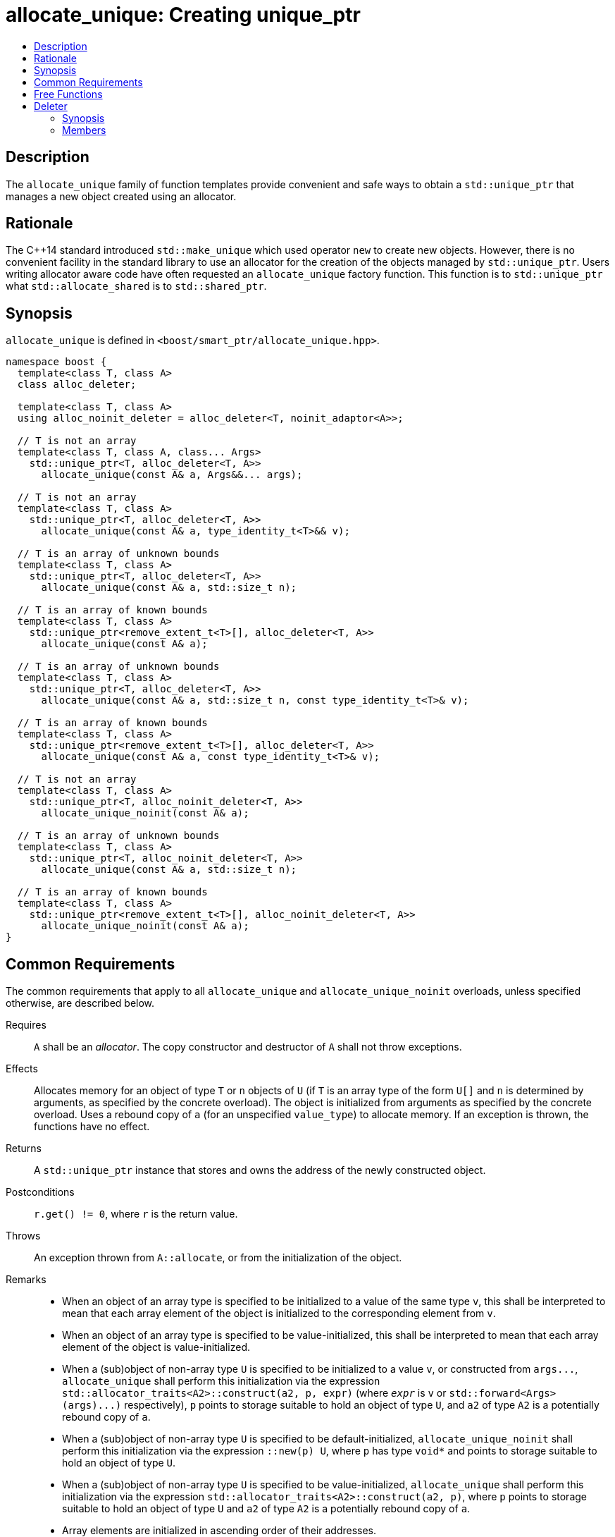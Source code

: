 ////
Copyright 2019 Glen Joseph Fernandes (glenjofe@gmail.com)

Distributed under the Boost Software License, Version 1.0.

See accompanying file LICENSE_1_0.txt or copy at
http://www.boost.org/LICENSE_1_0.txt
////

[#allocate_unique]
# allocate_unique: Creating unique_ptr
:toc:
:toc-title:
:idprefix: allocate_unique_

## Description

The `allocate_unique` family of function templates provide convenient and safe
ways to obtain a `std::unique_ptr` that manages a new object created using an
allocator.

## Rationale

The {cpp}14 standard introduced `std::make_unique` which used operator `new` to
create new objects. However, there is no convenient facility in the standard
library to use an allocator for the creation of the objects managed by
`std::unique_ptr`. Users writing allocator aware code have often requested an
`allocate_unique` factory function. This function is to `std::unique_ptr` what
`std::allocate_shared` is to `std::shared_ptr`.

## Synopsis

`allocate_unique` is defined in `<boost/smart_ptr/allocate_unique.hpp>`.

[subs=+quotes]
```
namespace boost {
  template<class T, class A>
  class alloc_deleter;

  template<class T, class A>
  using alloc_noinit_deleter = alloc_deleter<T, noinit_adaptor<A>>;

  `// T is not an array`
  template<class T, class A, class... Args>
    std::unique_ptr<T, alloc_deleter<T, A>>
      allocate_unique(const A& a, Args&&... args);

  `// T is not an array`
  template<class T, class A>
    std::unique_ptr<T, alloc_deleter<T, A>>
      allocate_unique(const A& a, type_identity_t<T>&& v);

  `// T is an array of unknown bounds`
  template<class T, class A>
    std::unique_ptr<T, alloc_deleter<T, A>>
      allocate_unique(const A& a, std::size_t n);

  `// T is an array of known bounds`
  template<class T, class A>
    std::unique_ptr<remove_extent_t<T>[], alloc_deleter<T, A>>
      allocate_unique(const A& a);

  `// T is an array of unknown bounds`
  template<class T, class A>
    std::unique_ptr<T, alloc_deleter<T, A>>
      allocate_unique(const A& a, std::size_t n, const type_identity_t<T>& v);

  `// T is an array of known bounds`
  template<class T, class A>
    std::unique_ptr<remove_extent_t<T>[], alloc_deleter<T, A>>
      allocate_unique(const A& a, const type_identity_t<T>& v);

  `// T is not an array`
  template<class T, class A>
    std::unique_ptr<T, alloc_noinit_deleter<T, A>>
      allocate_unique_noinit(const A& a);

  `// T is an array of unknown bounds`
  template<class T, class A>
    std::unique_ptr<T, alloc_noinit_deleter<T, A>>
      allocate_unique(const A& a, std::size_t n);

  `// T is an array of known bounds`
  template<class T, class A>
    std::unique_ptr<remove_extent_t<T>[], alloc_noinit_deleter<T, A>>
      allocate_unique_noinit(const A& a);
}
```

## Common Requirements

The common requirements that apply to all `allocate_unique` and
`allocate_unique_noinit` overloads, unless specified otherwise, are described
below.

Requires:: `A` shall be an _allocator_. The copy constructor and destructor
of `A` shall not throw exceptions.

Effects:: Allocates memory for an object of type `T` or `n` objects of `U`
(if `T` is an array type of the form `U[]` and  `n` is determined by
arguments, as specified by the concrete overload). The object is initialized
from arguments as specified by the concrete overload. Uses a rebound copy of
`a` (for an unspecified `value_type`) to allocate memory. If an exception is
thrown, the functions have no effect.

Returns:: A `std::unique_ptr` instance that stores and owns the address of the
newly constructed object.

Postconditions:: `r.get() != 0`, where `r` is the return value.

Throws:: An exception thrown from `A::allocate`, or from the initialization of
the object.

Remarks::
* When an object of an array type is specified to be initialized to a value of
the same type `v`, this shall be interpreted to mean that each array element
of the object is initialized to the corresponding element from `v`.
* When an object of an array type is specified to be value-initialized, this
shall be interpreted to mean that each array element of the object is
value-initialized.
* When a (sub)object of non-array type `U` is specified to be initialized to a
value `v`, or constructed from `args\...`, `allocate_unique` shall perform this
initialization via the expression
`std::allocator_traits<A2>::construct(a2, p, expr)` (where `_expr_` is `v` or
`std::forward<Args>(args)\...)` respectively), `p` points to storage suitable
to hold an object of type `U`, and `a2` of type `A2` is a potentially rebound
copy of `a`.
* When a (sub)object of non-array type `U` is specified to be
default-initialized, `allocate_unique_noinit` shall perform this initialization
via the expression `::new(p) U`, where `p` has type `void*` and points to
storage suitable to hold an object of type `U`.
* When a (sub)object of non-array type `U` is specified to be
value-initialized, `allocate_unique` shall perform this initialization via the
expression `std::allocator_traits<A2>::construct(a2, p)`, where `p` points to
storage suitable to hold an object of type `U` and `a2` of type `A2` is a
potentially rebound copy of `a`.
* Array elements are initialized in ascending order of their addresses.
* When the lifetime of the object managed by the return value ends, or when the
initialization of an array element throws an exception, the initialized
elements should be destroyed in the reverse order of their construction.

## Free Functions

```
template<class T, class A, class... Args>
  std::unique_ptr<T, alloc_deleter<T, A>>
    allocate_unique(const A& a, Args&&... args);
```
[none]
* {blank}
+
Constraints:: `T` is not an array.
Returns:: A `std::unique_ptr` to an object of type `T`, constructed from
`args\...`.
Examples::
* `auto p = allocate_unique<int>(a);`
* `auto p = allocate_unique<std::vector<int>>(a, 16, 1);`

```
template<class T, class A>
  std::unique_ptr<T, alloc_deleter<T, A>>
    allocate_unique(const A& a, type_identity_t<T>&& v);
```
[none]
* {blank}
+
Constraints:: `T` is not an array.
Returns:: A `std::unique_ptr` to an object of type `T`, constructed from `v`.
Example:: `auto p = allocate_unique<std::vector<int>>(a, {1, 2});`

```
template<class T, class A>
  std::unique_ptr<T, alloc_deleter<T, A>>
    allocate_unique(const A& a, std::size_t n);
```
[none]
* {blank}
+
Constraints:: `T` is an array of unknown bounds.
Returns:: A `std::unique_ptr` to a sequence of `n` value-initialized objects of
type `remove_extent_t<T>`.
Examples::
* `auto p = allocate_unique<double[]>(a, 1024);`
* `auto p = allocate_unique<double[][2][2]>(a, 6);`

```
template<class T, class A>
  std::unique_ptr<remove_extent_t<T>[], alloc_deleter<T, A>>
    allocate_unique(const A& a);
```
[none]
* {blank}
+
Constraints:: `T` is an array of known bounds.
Returns:: A `std::unique_ptr` to a sequence of `extent_v<T>` value-initialized
objects of type `remove_extent_t<T>`.
Examples::
* `auto p = allocate_unique<double[1024]>(a);`
* `auto p = allocate_unique<double[6][2][2]>(a);`

```
template<class T, class A>
  std::unique_ptr<T, alloc_deleter<T, A>>
    allocate_unique(const A& a, std::size_t n, const type_identity_t<T>& v);
```
[none]
* {blank}
+
Constraints:: `T` is an array of unknown bounds.
Returns:: A `std::unique_ptr` to a sequence of `n` objects of type
`remove_extent_t<T>`, each initialized to `v`.
Examples::
* `auto p = allocate_unique<double[]>(a, 1024, 1.0);`
* `auto p = allocate_unique<double[][2]>(a, 6, {1.0, 0.0});`
* `auto p = allocate_unique<std::vector<int>[]>(a, 4, {1, 2});`

```
template<class T, class A>
  std::unique_ptr<remove_extent_t<T>[], alloc_deleter<T, A>>
    allocate_unique(const A& a, const type_identity_t<T>& v);
```
[none]
* {blank}
+
Constraints:: `T` is an array of known bounds.
Returns:: A `std::unique_ptr` to a sequence of `extent_v<T>` objects of type
`remove_extent_t<T>`, each initialized to `v`.
Examples::
* `auto p = allocate_unique<double[1024]>(a, 1.0);`
* `auto p = allocate_unique<double[6][2]>(a, {1.0, 0.0});`
* `auto p = allocate_unique<std::vector<int>[4]>(a, {1, 2});`

```
template<class T, class A>
  std::unique_ptr<T, alloc_noinit_deleter<T, A>>
    allocate_unique_noinit(const A& a);
```
[none]
* {blank}
+
Constraints:: `T` is not an array.
Returns:: A `std::unique_ptr` to a default-initialized object of type `T`.
Example:: `auto p = allocate_unique_noinit<double>(a);`

```
template<class T, class A>
  std::unique_ptr<T, alloc_noinit_deleter<T, A>>
    allocate_unique(const A& a, std::size_t n);
```
[none]
* {blank}
+
Constraints:: `T` is an array of unknown bounds.
Returns:: A `std::unique_ptr` to a sequence of `n` default-initialized objects
of type `remove_extent_t<T>`.
Example:: `auto p = allocate_unique_noinit<double[]>(a, 1024);`

```
template<class T, class A>
  std::unique_ptr<remove_extent_t<T>, alloc_noinit_deleter<T, A>>
    allocate_unique_noinit(const A& a);
```
[none]
* {blank}
+
Constraints:: `T` is an array of known bounds.
Returns:: A `std::unique_ptr` to a sequence of `extent_v<T>`
default-initialized objects of type `remove_extent_t<T>`.
Example:: `auto p = allocate_unique_noinit<double[1024]>(a);`

## Deleter

Class template `alloc_deleter` is the deleter used by the `allocate_unique`
functions.

### Synopsis

[subs=+quotes]
```
template<class T, class A>
class alloc_deleter {
public:
  using pointer = `unspecified`;

  explicit alloc_deleter(const A& a) noexcept;

  void operator()(pointer p);
};
```

### Members

[subs=+quotes]
```
using pointer = `unspecified`;
```
[none]
* {blank}
+
A type that satisfies _NullablePointer_.

```
explicit alloc_deleter(const A& a) noexcept;
```
[none]
* {blank}
+
Effects:: Initializes the stored allocator from `a`.

```
void operator()(pointer p);
```
[none]
* {blank}
+
Effects:: Destroys the objects and deallocates the storage referenced by `p`,
using the stored allocator.
